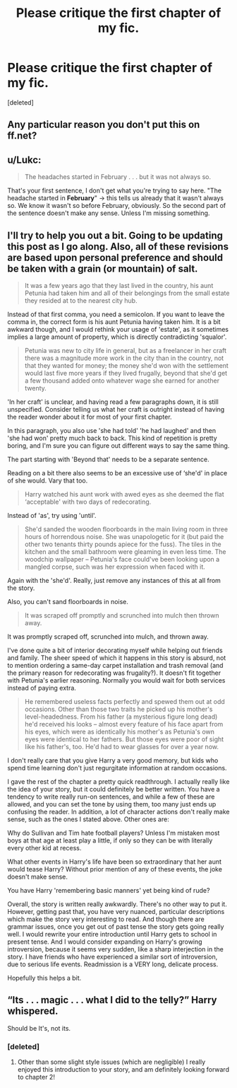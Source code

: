 #+TITLE: Please critique the first chapter of my fic.

* Please critique the first chapter of my fic.
:PROPERTIES:
:Score: 7
:DateUnix: 1449602509.0
:DateShort: 2015-Dec-08
:FlairText: Feedback
:END:
[deleted]


** Any particular reason you don't put this on ff.net?
:PROPERTIES:
:Author: howtopleaseme
:Score: 3
:DateUnix: 1449603912.0
:DateShort: 2015-Dec-08
:END:


** u/Lukc:
#+begin_quote
  The headaches started in February . . . but it was not always so.
#+end_quote

That's your first sentence, I don't get what you're trying to say here. "The headache started in *February*" -> this tells us already that it wasn't always so. We know it wasn't so before February, obviously. So the second part of the sentence doesn't make any sense. Unless I'm missing something.
:PROPERTIES:
:Author: Lukc
:Score: 3
:DateUnix: 1449610500.0
:DateShort: 2015-Dec-09
:END:


** I'll try to help you out a bit. Going to be updating this post as I go along. Also, all of these revisions are based upon personal preference and should be taken with a grain (or mountain) of salt.

#+begin_quote
  It was a few years ago that they last lived in the country, his aunt Petunia had taken him and all of their belongings from the small estate they resided at to the nearest city hub.
#+end_quote

Instead of that first comma, you need a semicolon. If you want to leave the comma in, the correct form is his aunt Petunia having taken him. It is a bit awkward though, and I would rethink your usage of 'estate', as it sometimes implies a large amount of property, which is directly contradicting 'squalor'.

#+begin_quote
  Petunia was new to city life in general, but as a freelancer in her craft there was a magnitude more work in the city than in the country, not that they wanted for money; the money she'd won with the settlement would last five more years if they lived frugally, beyond that she'd get a few thousand added onto whatever wage she earned for another twenty.
#+end_quote

'In her craft' is unclear, and having read a few paragraphs down, it is still unspecified. Consider telling us what her craft is outright instead of having the reader wonder about it for most of your first chapter.

In this paragraph, you also use 'she had told' 'he had laughed' and then 'she had won' pretty much back to back. This kind of repetition is pretty boring, and I'm sure you can figure out different ways to say the same thing.

The part starting with 'Beyond that' needs to be a separate sentence.

Reading on a bit there also seems to be an excessive use of ‘she'd' in place of she would. Vary that too.

#+begin_quote
  Harry watched his aunt work with awed eyes as she deemed the flat ‘acceptable' with two days of redecorating.
#+end_quote

Instead of 'as', try using 'until'.

#+begin_quote
  She'd sanded the wooden floorboards in the main living room in three hours of horrendous noise. She was unapologetic for it (but paid the other two tenants thirty pounds apiece for the fuss). The tiles in the kitchen and the small bathroom were gleaming in even less time. The woodchip wallpaper -- Petunia's face could've been looking upon a mangled corpse, such was her expression when faced with it.
#+end_quote

Again with the 'she'd'. Really, just remove any instances of this at all from the story.

Also, you can't sand floorboards in noise.

#+begin_quote
  It was scraped off promptly and scrunched into mulch then thrown away.
#+end_quote

It was promptly scraped off, scrunched into mulch, and thrown away.

I've done quite a bit of interior decorating myself while helping out friends and family. The sheer speed of which it happens in this story is absurd, not to mention ordering a same-day carpet installation and trash removal (and the primary reason for redecorating was frugality?). It doesn't fit together with Petunia's earlier reasoning. Normally you would wait for both services instead of paying extra.

#+begin_quote
  He remembered useless facts perfectly and spewed them out at odd occasions. Other than those two traits he picked up his mother's level-headedness. From his father (a mysterious figure long dead) he'd received his looks -- almost every feature of his face apart from his eyes, which were as identically his mother's as Petunia's own eyes were identical to her fathers. But those eyes were poor of sight like his father's, too. He'd had to wear glasses for over a year now.
#+end_quote

I don't really care that you give Harry a very good memory, but kids who spend time learning don't just regurgitate information at random occasions.

I gave the rest of the chapter a pretty quick readthrough. I actually really like the idea of your story, but it could definitely be better written. You have a tendency to write really run-on sentences, and while a few of these are allowed, and you can set the tone by using them, too many just ends up confusing the reader. In addition, a lot of character actions don't really make sense, such as the ones I stated above. Other ones are:

Why do Sullivan and Tim hate football players? Unless I'm mistaken most boys at that age at least play a little, if only so they can be with literally every other kid at recess.

What other events in Harry's life have been so extraordinary that her aunt would tease Harry? Without prior mention of any of these events, the joke doesn't make sense.

You have Harry 'remembering basic manners' yet being kind of rude?

Overall, the story is written really awkwardly. There's no other way to put it. However, getting past that, you have very nuanced, particular descriptions which make the story very interesting to read. And though there are grammar issues, once you get out of past tense the story gets going really well. I would rewrite your entire introduction until Harry gets to school in present tense. And I would consider expanding on Harry's growing introversion, because it seems very sudden, like a sharp interjection in the story. I have friends who have experienced a similar sort of introversion, due to serious life events. Readmission is a VERY long, delicate process.

Hopefully this helps a bit.
:PROPERTIES:
:Author: bunn2
:Score: 3
:DateUnix: 1449621025.0
:DateShort: 2015-Dec-09
:END:


** “Its . . . magic . . . what I did to the telly?” Harry whispered.

Should be It's, not its.
:PROPERTIES:
:Author: ssnik992
:Score: 2
:DateUnix: 1449613543.0
:DateShort: 2015-Dec-09
:END:

*** [deleted]
:PROPERTIES:
:Score: 1
:DateUnix: 1449614640.0
:DateShort: 2015-Dec-09
:END:

**** Other than some slight style issues (which are negligible) I really enjoyed this introduction to your story, and am definitely looking forward to chapter 2!
:PROPERTIES:
:Author: ssnik992
:Score: 2
:DateUnix: 1449615842.0
:DateShort: 2015-Dec-09
:END:
